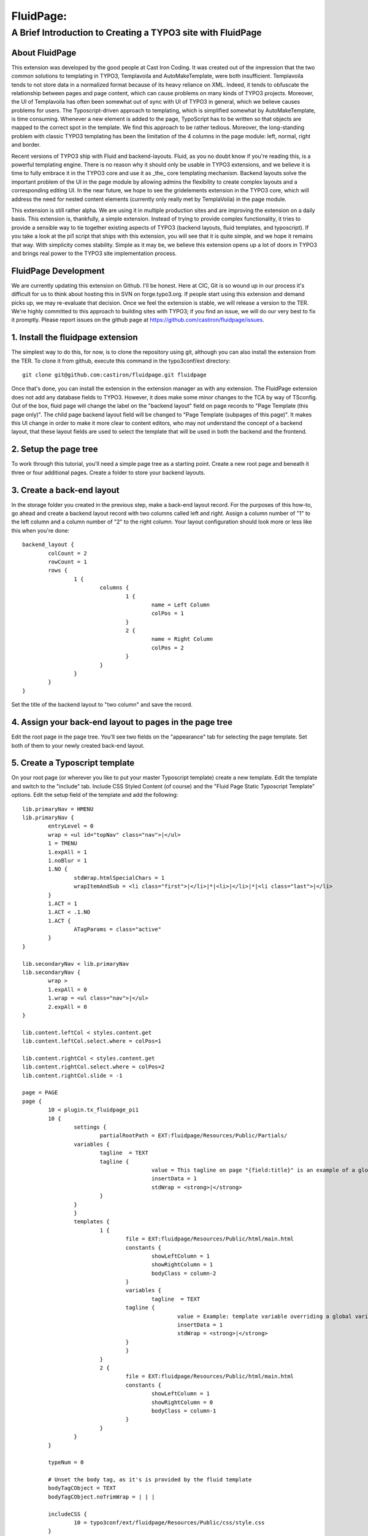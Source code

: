 ================================
FluidPage:
================================

------------------------------------------------------------
A Brief Introduction to Creating a TYPO3 site with FluidPage
------------------------------------------------------------

About FluidPage
^^^^^^^^^^^^^^^^^^^^^^^^^^^^^^^^^^^^^^^^^^^^^^^^^^^^^^^^^^^^^^^^^^

This extension was developed by the good people at Cast Iron Coding. It was created out of the impression that the two common solutions to templating in TYPO3, Templavoila and AutoMakeTemplate, were both insufficient. Templavoila tends to not store data in a normalized format because of its heavy reliance on XML. Indeed, it tends to obfuscate the relationship between pages and page content, which can cause problems on many kinds of TYPO3 projects. Moreover, the UI of Templavoila has often been somewhat out of sync with UI of TYPO3 in general, which we believe causes problems for users. The Typoscript-driven approach to templating, which is simplified somewhat by AutoMakeTemplate, is time consuming. Whenever a new element is added to the page, TypoScript has to be written so that objects are mapped to the correct spot in the template. We find this approach to be rather tedious. Moreover, the long-standing problem with classic TYPO3 templating has been the limitation of the 4 columns in the page module: left, normal, right and border.

Recent versions of TYPO3 ship with Fluid and backend-layouts. Fluid, as you no doubt know if you're reading this, is a powerful templating engine. There is no reason why it should only be usable in TYPO3 extensions, and we believe it is time to fully embrace it in the TYPO3 core and use it as _the_ core templating mechanism. Backend layouts solve the important problem of the UI in the page module by allowing admins the flexibility to create complex layouts and a corresponding editing UI. In the near future, we hope to see the gridelements extension in the TYPO3 core, which will address the need for nested content elements (currently only really met by TemplaVoila) in the page module.

This extension is still rather alpha. We are using it in multiple production sites and are improving the extension on a daily basis. This extension is, thankfully, a simple extension. Instead of trying to provide complex functionality, it tries to provide a sensible way to tie together existing aspects of TYPO3 (backend layouts, fluid templates, and typoscript). If you take a look at the pi1 script that ships with this extension, you will see that it is quite simple, and we hope it remains that way. With simplicity comes stability. Simple as it may be, we believe this extension opens up a lot of doors in TYPO3 and brings real power to the TYPO3 site implementation process.

FluidPage Development
^^^^^^^^^^^^^^^^^^^^^^^^^^^^^^^^^^^^^^^^^^^^^^^^^^^^^^^^^^^^^^^^^^

We are currently updating this extension on Github. I'll be honest. Here at CIC, Git is so wound up in our process it's difficult for us to think about hosting this in SVN on forge.typo3.org. If people start using this extension and demand picks up, we may re-evaluate that decision. Once we feel the extension is stable, we will release a version to the TER. We're highly committed to this approach to building sites with TYPO3; if you find an issue, we will do our very best to fix it promptly. Please report issues on the github page at https://github.com/castiron/fluidpage/issues.

1. Install the fluidpage extension
^^^^^^^^^^^^^^^^^^^^^^^^^^^^^^^^^^^^^^^^^^^^^^^^^^^^^^^^^^^^^^^^^^

The simplest way to do this, for now, is to clone the repository using git, although you can also install the extension from the TER. To clone it from github, execute this command in the typo3conf/ext directory::
	
	git clone git@github.com:castiron/fluidpage.git fluidpage

Once that's done, you can install the extension in the extension manager as with any extension. The FluidPage extension does not add any database fields to TYPO3. However, it does make some minor changes to the TCA by way of TSconfig. Out of the box, fluid page will change the label on the "backend layout" field on page records to "Page Template (this page only)". The child page backend layout field will be changed to "Page Template (subpages of this page)". It makes this UI change in order to make it more clear to content editors, who may not understand the concept of a backend layout, that these layout fields are used to select the template that will be used in both the backend and the frontend.

2. Setup the page tree
^^^^^^^^^^^^^^^^^^^^^^^^^^^^^^^^^^^^^^^^^^^^^^^^^^^^^^^^^^^^^^^^^^

To work through this tutorial, you'll need a simple page tree as a starting point. Create a new root page and beneath it three or four additional pages. Create a folder to store your backend layouts.

3. Create a back-end layout
^^^^^^^^^^^^^^^^^^^^^^^^^^^^^^^^^^^^^^^^^^^^^^^^^^^^^^^^^^^^^^^^^^

In the storage folder you created in the previous step, make a back-end layout record. For the purposes of this how-to, go ahead and create a backend layout record with two columns called left and right. Assign a column number of "1" to the left column and a column number of "2" to the right column. Your layout configuration should look more or less like this when you're done::

	backend_layout {
		colCount = 2
		rowCount = 1
		rows {
			1 {
				columns {
					1 {
						name = Left Column
						colPos = 1
					}
					2 {
						name = Right Column
						colPos = 2
					}
				}
			}
		}
	}

Set the title of the backend layout to "two column" and save the record.

4. Assign your back-end layout to pages in the page tree
^^^^^^^^^^^^^^^^^^^^^^^^^^^^^^^^^^^^^^^^^^^^^^^^^^^^^^^^^^^^^^^^^^

Edit the root page in the page tree. You'll see two fields on the "appearance" tab for selecting the page template. Set both of them to your newly created back-end layout.

5. Create a Typoscript template
^^^^^^^^^^^^^^^^^^^^^^^^^^^^^^^^^^^^^^^^^^^^^^^^^^^^^^^^^^^^^^^^^^

On your root page (or wherever you like to put your master Typoscript template) create a new template. Edit the template and switch to the "include" tab. Include CSS Styled Content (of course) and the "Fluid Page Static Typoscript Template" options. Edit the setup field of the template and add the following::

	lib.primaryNav = HMENU
	lib.primaryNav {
		entryLevel = 0
		wrap = <ul id="topNav" class="nav">|</ul>
		1 = TMENU
		1.expAll = 1
		1.noBlur = 1
		1.NO {
			stdWrap.htmlSpecialChars = 1
			wrapItemAndSub = <li class="first">|</li>|*|<li>|</li>|*|<li class="last">|</li>
		}
		1.ACT = 1
		1.ACT < .1.NO
		1.ACT {
			ATagParams = class="active"
		}
	}

	lib.secondaryNav < lib.primaryNav
	lib.secondaryNav {
		wrap >
		1.expAll = 0
		1.wrap = <ul class="nav">|</ul>
		2.expAll = 0
	}

	lib.content.leftCol < styles.content.get
	lib.content.leftCol.select.where = colPos=1

	lib.content.rightCol < styles.content.get
	lib.content.rightCol.select.where = colPos=2
	lib.content.rightCol.slide = -1

	page = PAGE
	page {
		10 < plugin.tx_fluidpage_pi1
		10 {
			settings {
				partialRootPath = EXT:fluidpage/Resources/Public/Partials/
		        variables {
		        	tagline  = TEXT
		        	tagline {
						value = This tagline on page "{field:title}" is an example of a global template variable
						insertData = 1
						stdWrap = <strong>|</strong>
		        	}
		        }
			}
			templates {
				1 {
					file = EXT:fluidpage/Resources/Public/html/main.html
					constants {
						showLeftColumn = 1
						showRightColumn = 1
						bodyClass = column-2
					}
					variables {
						tagline  = TEXT
		        		tagline {
							value = Example: template variable overriding a global variables on page "{field:title}."
							insertData = 1
							stdWrap = <strong>|</strong>
		        		}
					}
				}
				2 {
					file = EXT:fluidpage/Resources/Public/html/main.html
					constants {
						showLeftColumn = 1
						showRightColumn = 0
						bodyClass = column-1
					}
				}
			}
		}
		
		typeNum = 0
		
		# Unset the body tag, as it's is provided by the fluid template
		bodyTagCObject = TEXT
		bodyTagCObject.noTrimWrap = | | |
		
		includeCSS {
			10 = typo3conf/ext/fluidpage/Resources/Public/css/style.css
		}
	}
	
It's worth pausing for a moment here to review what's happening in this typoscript. The first two objects are lib.primaryNav and lib.secondaryNav. These are simple HMENU objects that are used to render the primary and secondary navigation. I've included them here so that you can see how you can reference a typoscript object in a fluidPage template using a fluid view helper (eg: <f:CObject typoscriptObjectPath="lib.secondaryNav" />). The ability to reference Typoscript CObjects directly in your fluidPage template is an important part of this approach because it means there is no longer a mapping step, as there was in TemplaVoila and in AutoMakeTemplate. Instead of mapping Typoscript objects to templates, you simply reference them directly in your template by way of view helpers.

After the menu objects, there are some lib.content declarations. In this section, we're simple declaring the various content areas that are available in the backend. Remember when you set the left column to have a colPos of 1? This is where we reference that column position and assign the rendered content for that column to a typoscript object, which can in turn be rendered in the fluid template just like the primary or secondary navigation. Notice that the right column is configured to slide down the page tree, using existing Typoscript properties.

In the page declaration we tell TYPO3 to take the output of plugin.tx_fluidpage_pi1 and assign it to page.10. This is similar to how TemplaVoila works. The "templates" section of the fluidPage configuration is the key part. Each item under templates (1, 2, etc) refers to the UID of a back-end layout. Let's look at one template declaration::

	templates {
		1 {
			file = EXT:fluidpage/Resources/Public/html/main.html
			constants {
				showLeftColumn = 1
				showRightColumn = 1
			}
		}
	}

This tells FluidPage that when the backend layout for a given page is the backend layout record with the UID of 1, it should use the fluid template file at EXT:fluidpage/Resources/html/main.html. The path to this file could, of course, be a file in fileadmin/templates. At Cast Iron Coding we prefer to store all template assets in an extension, so we've made sure that FluidPage can parse paths beginning with EXT.

The constants section contains arbitrary constants declarations which can be referenced in the fluid template as values in the {constants} array. For example, a fluid template could contain a condition that referenced a constant::

	<f:if condition="{constants.showLeftColumn} == 1">
	<div id="main">
		<f:CObject typoscriptObjectPath="lib.breadcrumb" />			
		<div id="mainContent">
			<h2>Left Column</h2>
			<f:CObject typoscriptObjectPath="lib.content.leftCol" />
		</div>
	</div>

Constants make it possible to have, for example, a single template with sections that show up depending on how a specific template is configured. Constants also make it easier to re-use template functionality in multiple backend layouts.

To see how the actual fluid template works, take a look at the file at EXT:fluidpage/Resources/Public/html/main.html. Notice that the page record is available to the fluid view as {page}. This makes it possible to include the page title, for example, in the header by simply adding {page.title} to the fluid template. For light-weight rendering tasks like this, there's no need to create a whole typoscript object.

